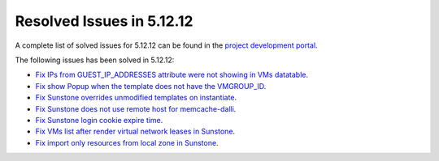 .. _resolved_issues_51212:

Resolved Issues in 5.12.12
--------------------------------------------------------------------------------

A complete list of solved issues for 5.12.12 can be found in the `project development portal <https://github.com/OpenNebula/one/milestone/56?closed=1>`__.

The following issues has been solved in 5.12.12:

- `Fix IPs from GUEST_IP_ADDRESSES attribute were not showing in VMs datatable <https://github.com/OpenNebula/one/issues/5701>`__.
- `Fix show Popup when the template does not have the VMGROUP_ID <https://github.com/OpenNebula/one/issues/5720>`__.
- `Fix Sunstone overrides unmodified templates on instantiate <https://github.com/OpenNebula/one/issues/5238>`__.
- `Fix Sunstone does not use remote host for memcache-dalli <https://github.com/OpenNebula/one/issues/5156>`__.
- `Fix Sunstone login cookie expire time <https://github.com/OpenNebula/one/issues/5730>`__.
- `Fix VMs list after render virtual network leases in Sunstone <https://github.com/OpenNebula/one/issues/5747>`__.
- `Fix import only resources from local zone in Sunstone <https://github.com/OpenNebula/one/issues/5736>`__.